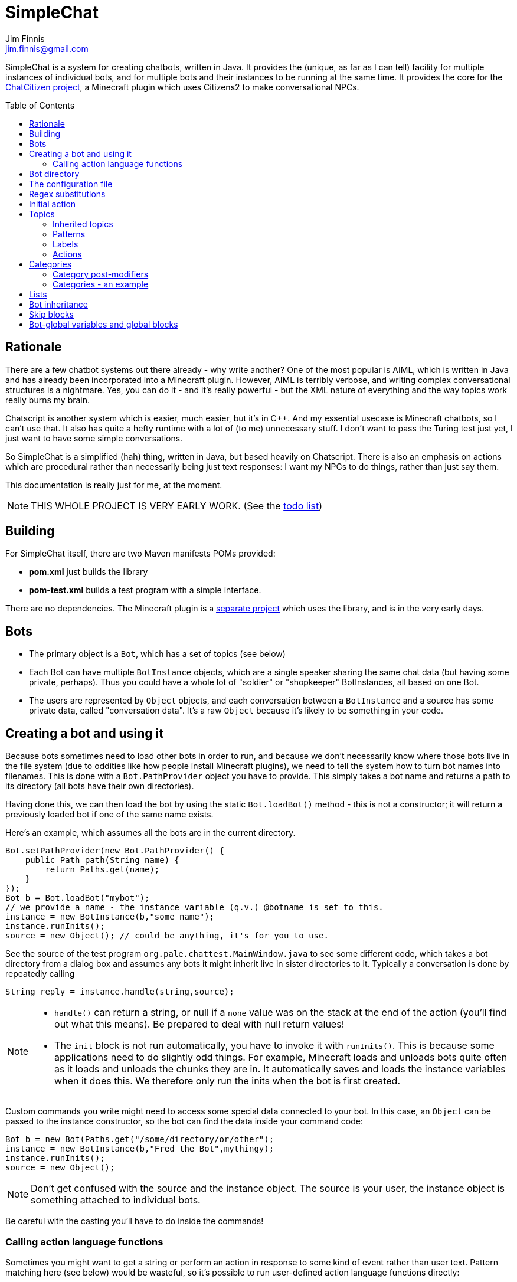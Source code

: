 = SimpleChat
Jim Finnis <jim.finnis@gmail.com>
// settings
:toc:
:toc-placement!:

SimpleChat is a system for creating chatbots, written in Java.
It provides the (unique, as far as I can tell) facility for multiple
instances of individual bots, and for multiple bots and their instances
to be running at the same time. It provides the core for 
the http://github.com/jimfinnis/ChatCitizen2[ChatCitizen project], a
Minecraft plugin which uses Citizens2 to make conversational NPCs.

toc::[]


== Rationale
There are a few chatbot systems out there already - why write another?
One of the most popular is AIML, which is written in Java and has already
been incorporated into a Minecraft plugin.
However, AIML is terribly verbose, and writing complex conversational structures
is a nightmare. Yes, you can do it - and it's really powerful - but
the XML nature of everything and the way topics work really burns my
brain.

Chatscript is another system which is easier, much easier, but it's in C++.
And my essential usecase is Minecraft chatbots, so I can't use that. It also
has quite a hefty runtime with a lot of (to me) unnecessary stuff. I don't
want to pass the Turing test just yet, I just want to have some simple
conversations.

So SimpleChat is a simplified (hah) thing, written in Java, but based
heavily on Chatscript. There is also an emphasis on actions which are
procedural rather than necessarily being just text responses: I want
my NPCs to do things, rather than just say them.

This documentation is really just for me, at the
moment.

NOTE: THIS WHOLE PROJECT IS VERY EARLY WORK. (See the link:TODO.md[todo list])

== Building
For SimpleChat itself, there are two Maven manifests POMs provided:

- *pom.xml* just builds the library
- *pom-test.xml* builds a test program with a simple interface.

There are no dependencies. The Minecraft plugin is a 
http://github.com/jimfinnis/ChatCitizen2[separate project]
which uses the library, and is in the very early days.

== Bots

- The primary object is a `Bot`, which has a set of topics (see below)
- Each Bot can have multiple `BotInstance` objects, which are a single
speaker sharing the same chat data (but having some private, perhaps).
Thus you could have a whole lot of "soldier" or "shopkeeper" BotInstances,
all based on one Bot.
- The users are represented by `Object` objects, and each conversation
between a `BotInstance` and a source has some private data, called
"conversation data". It's a raw `Object` because it's likely to be something
in your code.

== Creating a bot and using it
Because bots sometimes need to load other bots in order to
run, and because we don't necessarily know where those bots
live in the file system (due to oddities like how people install
Minecraft plugins), we need to tell the system how to turn bot names
into filenames. This is done with a `Bot.PathProvider` object
you have to provide. This simply takes a bot name and returns
a path to its directory (all bots have their own directories).

Having done this, we can then load the bot by using the static
`Bot.loadBot()` method  - this is not a constructor; it will
return a previously loaded bot if one of the same name exists.

Here's an example, which assumes all the bots are in
the current directory. 

[source,java]
----
Bot.setPathProvider(new Bot.PathProvider() {
    public Path path(String name) {
	return Paths.get(name);
    }
});
Bot b = Bot.loadBot("mybot");
// we provide a name - the instance variable (q.v.) @botname is set to this.
instance = new BotInstance(b,"some name");
instance.runInits();
source = new Object(); // could be anything, it's for you to use.
----
See the source of the test program
`org.pale.chattest.MainWindow.java` to see some different code,
which takes a bot directory from a dialog box and assumes any bots it might
inherit live in sister directories to it.
Typically a conversation
is done by repeatedly calling
[source,java]
----
String reply = instance.handle(string,source);
----
[NOTE]
====
- `handle()` can return a string, or null if a `none` value
was on the stack at the end of the action (you'll find out
what this means). Be prepared to deal with null return values!
- The `init` block is not run automatically, you have to invoke
it with `runInits()`. This is because some applications need to do
slightly odd things. For example, Minecraft loads and unloads bots
quite often as it loads and unloads the chunks they are in. It automatically
saves and loads the instance variables when it does this. We therefore
only run the inits when the bot is first created.
====

Custom commands you write might need to access some special data
connected to your bot. In this case, an `Object` can be passed
to the instance constructor, so the bot can find the data inside
your command code:
[source,java]
----
Bot b = new Bot(Paths.get("/some/directory/or/other");
instance = new BotInstance(b,"Fred the Bot",mythingy);
instance.runInits();
source = new Object();
----

[NOTE]
====
Don't get confused with the source and the instance object. The source
is your user, the instance object is something attached to individual
bots.
====

Be careful with the casting you'll have to do inside
the commands!

=== Calling action language functions
Sometimes you might want to get a string or perform an action in response to some kind of event
rather than user text. Pattern matching here (see below) would be wasteful, so it's possible to run
user-defined action language functions directly:
[source,java]
----
// assuming instance and source are set, and funcName is the name
// you defined the function with..

String msg;
if(instance.bot.hasFunc(funcname)){
    msg = instance.runFunc(funcName,source);
    sendMessageToThePlayer(msg);
}
----
The action function should return a string on top of the stack or leave a string
in the string builder, just like an action called
from a topic pattern (see below). However, it can also return `none`, in which
case the result from the Java call will be null.

[NOTE]
====
- It's a good idea to check the function exists and to do (or not do) something
if it doesn't!
- As before, `runFunc()` can return a null if `none` was on the stack.
Deal with this case.
- By convention, functions that get called externally are named ALLINCAPS,
like RANDSAY in the example config file below. I haven't enforced this
in the language, however.
====


== Bot directory
The bot directory should contain

- `config.conf` file listing the topics, substitutions, categories, lists etc.
- subsidiary `.conf` files containing more of the above included with `include`
- `.sub` files with substitutions
- `.topic` files each containing a topic

== The configuration file
The config file must be called `config.conf`. It contains the following:

- a `#` starts a comment
- `topics` entries each giving a list of topics, each of which is loaded
from a `.topic` file. A topic is a set of pattern/action pairs: when a
pattern is matched, the action fires and pattern matching stops.
- `subs` entries each giving the name of a substitution set, which is loaded
from a `.sub` file
- an optional `init` entry followed by a block of Action language (see below)
which will set up initial values for conversation variables and maybe do
some other things.
- an optional `global` entry followed by a block of Action language (see below)
which will set up values for bot-global variables, which are rather more
system-friendly than instance variables but cannot be changed (see <<global,bot-global variables>> below)
- category and list definitions (q.v.)
- any number of action language functions, which can be called from action language or
from your application code.
- `include "filename"` lines to include subsidiary conf files
- `message "some string"` items to print messages to standard out
- `ifskip..endskip` blocks to skip code under certain conditions (see <<Skip blocks>>)
- `abort "some string"` items to abort the load (typically used in skip blocks)

[[bookmark-example-config]]Here is an example:
----
# This is a test bot!

skipif extension ChatCitizen
    # skip this block if we are running as part of the ChatCitizen
    # plugin and so actually have minecraft commands. This will
    # load a set of stubs to replace them.
    
    message "Minecraft not detected"
    include "minecraftstubs.conf"
endskip    

# The calling program might invoke this function with runFunc() to
# respond to some kind of event in the world or a random tick.

:RANDSAY
    [
        "It's exciting here!",
        "Hello trees! Hello flowers!",
        "SPOON!",
        "Bored now."
    ] choose;


# here are some substitution files.

subs "subs1.sub"
subs "subs2.sub"

# primary topics, which can be rearranged in priority from within
# action code.

topics {main cats dogs}

# topics in different lists can be promoted and demoted but not
# outside their list, so these will always run after the topics
# above. The last topic list is generally for "catch-all" patterns.

topics {bottom}

# and here's an init block which just sets the instance variable
# `foo` to zero.
init
    0 int !@foo
;
----

== Regex substitutions
Each bot can have a file (or set of files) containing regex substitutions
associated with it. These will be processed before any other input,
and are always processed. They are typically used to substitute
things like "I'm" and "I am" with "IAM" to make parsing easier.
Multiple bots can share substitution sets.

A substitution file is appended to a bot's substitutions by using a line
of the form
----
subs <subfilename>
----
in the config file. The file path is relative to the bot directory.

The format for the files is
lines consisting of a regex and a replacement string, separated by default
by a colon. Two directives exist, which should be on their own lines.
The "\#include" directive has a file argument and will include a file
of substitutions. The "#sep" directive has a string (actually regex)
argument and changes the separator for this file. The argument is separated
by a space. All other "#" lines are comments.
A (very brief) example:
----
# a comment
[iI]'m:Iam
[Ii]\s+am:Iam
[yY]ou\s+are:youre
[yY]ou're:youre
#include more.subst
----


== Initial action
This is written in the action language (see below and 
link:ACTIONS.adoc[here])
and runs when an instance of this bot
is created, but just throws away the output. It is typically
used to initialise instance variables. Setting a conversation
variable will cause a runtime error, because the bot isn't in
a conversation.

== Topics
Topics are (loosely speaking) subjects of conversation.
Each topic consists of a list of pattern/action pairs, which
are run through in order when the user provides input.
When a pattern matches, the action runs and produces some
output which is passed to the user (as well as perhaps doing other
things). All processing then stops.
More specific patterns should therefore be at the top of the topic file,
so they get a chance to match first.

Sometimes a special "pseudotopic" can be in play, such as when
the `next` command is used in action code to specify a set
of patterns to try to match with the next input. This is done
to produce dialogue tree effects. In this case, the pseudotopic
will try to match its patterns before any real topics.

Topics are arranged into lists. Within each list, topics can
be promoted or demoted to the top and bottom of the list by
actions. There can be any number of lists, but the example config
above is a typical case, using only two: a main list for all
the general conversational topics, and a bottom list for catch-all
phrases. The topics are processed within their list, and their
lists are processed in order. This is so that you can (say) demote
a topic, but have it still try to match its patterns before any
catch-all patterns try.

The `topics` command in the config file specifies a new topic
list. Following it, in curly braces, are the topic names. These
are loaded from `.topic` files in the same directory as the bot,
so the line
`topics {main}` will load the `main.topic` file.

Here is an example topic file:
----
# this is a named pattern/action pair. Following the '+' is an optional
# pattern name (preceded by a slash if present). Then a pattern node,
# in this case a sequence. The bit between the end of the sequence,
# which is delimited by brackets (other pattern nodes  have other delimiters)
# and the semicolon is the action. This one stacks the output "Hi, how are you?",
# and then sets up a subpattern tree and tells the system to use it to parse
# responses to this output.

+/hellopattern ([hello hi] .*)
    "hi how are you?"
    {
        # each subpattern is a pattern/action pair.
        # the pattern is this bit. It matches:
        # - possibly "I am" 
        # - then either good, fine or well
        # - then everything else.

        +(?(I am) [good fine well] .*)

            # and this is the action, which just stacks an output

            "Glad to hear it.";

        # This pattern matches
        # - "I am" optionally
        # - then "bad" or the sequence "not too"
        # - then everything else
        
        +(?(I am) [bad (not too)] .*)
            "Oh, I'm sorry";
    }
    # "next" tells the system to try to match from the subpattern list
    # we have just put on the stack, the next time we get input.
    next; 
    
# this anonymous pattern catches everything, and runs when nothing
# else in the topic has matched. It captures the input as "$foo"
# and this gets used to generate the output. You'd normally
# put this in a topic in the bottom topic list.

+$foo=.*
    "I don't know how to respond to " $foo +;
----
Note that each pair is preceded by `+`, and if the next character is '/' the optional name.
Then comes a single pattern node, followed by the actions and a semicolon.
The pattern name can be used to disable and enable a pattern in a topic
from inside an action.

Whole topics can also be enabled and disabled, as well as being 
promoted and demoted to the top or bottom of their list.

=== Inherited topics
If you want to create a sub-bot which has exactly the same topics as its parent,
you can just write
----
topics inherit
----
instead of a full topics block. If you do this, you can't add any more topics blocks: your bot
will have exactly the same topics as the parent. Naturally, you must have used `inherit` to set
a parent bot. 
This is useful for creating sub-bots which just have different variables and maybe functions. I
use it for creating different kinds of "shopkeeper", all of which have the same topics but sell
and buy different items.

=== Patterns
For matching, the input is lower-cased, all punctuation is removed
and finally it is split into words. Pattern matching is done per-word.
The entire pattern must be in a pair of quotes. Most patterns
will be sequences, so you'll see a lot of `(...)`.

==== Pattern Elements

- plain words match themselves
- `^` negates the next pattern
- `[..]` matches any of the included patterns
- `(..)` matches all the included patterns in sequence
it always succeeds
- `?` matches the next pattern, but carries on if it fails
- `+` matches at least one token of the previous node until the next node matches;
so the `.+` in `(.+ foo)` will match one or more tokens until it hits a "foo";
- `*` is similar, but matches zero or more of the previous node;
- `^` negates the following pattern, but does not consume - it should be followed by
what you want in that place. A common pattern might be `^cat .` which will match "not a cat"

[NOTE]
====
- Negate nodes are "fun".
====

=== Labels
Putting `$labelname=` before a pattern node marks it so that
the data it matches will be stored in a variable. In the case of '*' and
'+', the variable `$labelname_ct` is set to the match count.

==== Reductions
Following AIML usage, a "reduction" is a pattern/action pair which
replaces some text with a shorter or canonical form, and then
sends that straight back into the pattern matcher. For example,
there are lots of ways of saying "Hello". We could reduce them to
one pattern by something like this:
----
+ (hi .*)" "HELLO" recurse;
+ (wotcher .*) "HELLO" recurse;
+ (good [morning afternoon evening]) "HELLO" recurse;
+ ([awright (all right)] .*) "HELLO" recurse;
+ (hello .+) "HELLO" recurse
+ (hey .*) "HELLO" recurse
----
and so on. The `recurse` command sends the string on top of the stack
back into the interpreter. Naturally we could do a lot of this
with string substitutions (and it's probably faster), but often
reductions are easier to read, and are able to do more complicated
things. More complex reductions could be:
----
+ (I think $a=.+) "${$a}" recurse;
+ (do you think that $a=.+ is $b=.+)  "is ${$a} ${$b}" recurse;
----    
Reductions typically live in a topic of their own.

=== Actions
These are in the form of a sequence of instructions in an RPN language,
which should either leave a string on the stack or build one using 
print statements. They are always terminated
by a semicolon. The simplest is just a string:
----
+([hello hi] $name=.*)
    "Hi, how are you?";
----
One special and complex instruction is an entire set of subpatterns and
actions. When these are set using the `next` command, the conversation will
try these patterns first. They are pattern/action pairs as normal, but
defined in curly brackets:
----
+pat ([hello hi] .*)
    "hi how are you?"
    {
        +([good fine well] .*)
            "Glad to hear it.";
        +([bad (not too)] .*)
            "Oh, I'm sorry";
    }
----
More details on the action language link:ACTIONS.adoc[here].
[NOTE]
====
If the action doesn't leave anything behind on the stack (or in the string builder,
see the action language docs) the system
considers the whole pattern as having failed to match, and moves
on to try the next one. This can be useful for adding additional code
to test things.
====


== Categories
Words can belong to hierarchies categories, rather like (OK, very like) "concepts" in ChatScript.
They can be defined in topic files, and are local to each bot. 
Here's an example of a category block from a topic file:
----
~animal=
    [
        "small dinosaur"
        big_dinosaur
        bird pig aardvark yak
        ~dog=[dog dogs puppy puppies]
        ~cat=[cat cats kittens "puddy tat"]
    ]
~human= [
        ~man=[Steve Dave "Big Paul" him he]
        ~woman=[Sharon Alice her she]
        they them
    ]
----    

This defines two top level categories, `~animal` and `~human`, each of which
have some subcategories. `Steve` is in both the categories `human` and `man`,
while `bird` is only in `animal`. There are two kinds of "leaf" entry in a
category tree: single words and word lists. Single words are entered just
using the word; while lists are entered either using space-separated lists of
words in quotes, or by separating the words with underscores. Words just match
words, while lists of words have to match all the words in order.

Matching in a pattern is done with the `~categoryname' symbol. Here's an example:
----
+(is $n=(?a ~cat) a cat) "Yes ${$n} is a cat";
+(is ?a ~dog a cat) "No, it's a dog";
+(is $n=(?a ~animal) a cat) "No, but a ${$n} is some kind of animal!"+;
+(is $n=.+ cat) "No, I don't know what ${$n} is"+;
----
NOTE: You can use categories inside other categories before the former categories are
declared; the outer category will create an entry which the later declaration will fill in.



=== Category post-modifiers
Some useful hacks are available for modifying a category list. After
the square brackets, the `/` symbol precedes a set of modifiers.
These are characters followed by some data.

- `/+suffix` adds an optional suffix to a category. If the match fails,
then we can try again with the suffix removed from the matching data.
Thus `[say talk]/+ing` will match "saying" and "talking."

While these are occasionally useful, we don't use them often.

=== Categories - an example
For an example
of how use categories to handle pluralisation and synonyms, look at the structures in 
https://github.com/jimfinnis/ChatCitizen2/blob/master/bots/root/matlists.conf[matlists.conf]
in the ChatCitizens2 root robot. This handles material names in Minecraft.
Here, we set up two 
<<ACTIONS.adoc#maps>>, both of which map from categories (the materials) to lists of
strings (possible plurals and singulars). These maps give us choices of strings to output.

After these maps, we define a category for each material giving all the possible singular and plural
strings. We can match on these categories. Finally, a single `~material` category
contains all these categories so we can match on it to see if we have a material.

[#subcats]
A very useful function here is `subcat (string category -- category)` This takes a string
and a category which contains other categories (like `~material` in our example). The
string must match the input category. The function will return the subcategory of the input
category which matches the string. Given our example, this means that if we call
----
"blocks of stone" ~material subcat
----
we will get the category `~stone` as the result.

[NOTE]
====
- We could add multiple levels of subcategory in our materials exampe, but this
would make it harder to use `subcat`.
- The file `matlists.conf` was generated using an 
https://github.com/jimfinnis/Angort[Angort]
https://github.com/jimfinnis/ChatCitizen2/blob/master/bots/root/processmatlist.ang[script]
script from a https://github.com/jimfinnis/ChatCitizen2/blob/master/bots/root/matlist[CSV file].
You could write a similar thing in a more mainstream language fairly easily.
====

== Lists
Lists are lists of strings which are accessible from
that language. They are in many ways like categories, but cannot be 
matched on - instead they are intended for generating content and customising
this content to sub-bots of a bot (see the section on Inheritance).

Lists are specified in a config file by data of the form:
----
^listname = [word "a phrase" another_phrase]
----
So very similar to categories. They cannot, however, be nested.

== Bot inheritance
It's often the case that many disparate bots share many characteristics,
from some of the more basic substitutions, through the so-called "reduction"
topics, up to full conversational topics.
To help do this without copying code or requiring more memory, a bot
can inherit the properties of another bot. To do this, put a line
of the form
----
inherit "botpath"
----
near the top of your config file, for example
----
inherit "bots/rootbot"
----
The new bot will inherit its parents categories and functions, unless
they are overriden in the child. Topics are also inherited, but not
topic lists - you have to add the topic into the topic list by
name as usual, but if it already exists in the parent it will
not require loading. 
The init function of a parent bot will run before that of the child
bot.
Substitutions are also inherited, but the system
needs to be told where they should run relative to the bot's own
substitutions. To do this, add a `subs parent` line into the lines
where you load your substitutions. For example:
----
subs "subs1.subs"
subs parent
subs "subs2.subs"
----
Quite often you'll just have a `subs parent` line by itself, since
most English substitutions should be in your "root" bot.

Bots can be nested to any level - if a category, topic or function
does not exist, the system will go "up the family tree" to find it.
Init functions will run so that the root init function runs first.


== Skip blocks
Skip blocks in a config file let the system ignore blocks of code
under certain conditions. They have the syntax:
----
skipif condition
    ...
endskip
----
or
----
skipif !condition
    ...
endskip
----
to negate the condition.
Currently the only condition supported is `extension <name>`, which
returns true if `InstructionCompiler.addExtension()` has been called
with `<name>`. This is done when a new set of action language commands is added,
as described in link:EXTENDING.adoc[this document]. A typical use is
to provide action language "stub" functions for functions which don't
exist when an extension is not loaded, as shown in the example in
<<bookmark-example-config,the example config file>>.


== Bot-global variables and global blocks
[[global]]
If you create many instances of the same bot, each instance will have its own
copy of the instance variables set up in the `init` block. Often, they'll be identical
and never change. This is wasteful. Even worse, some systems will often delete and re-instantiate
bots -- the Minecraft Citizens2 plugin does this whenever the instance's chunk is unloaded
and reloaded. This causes a lot of activity if you have a lot of instance variables, or
very large instance variables - consider the materials lists we discussed in <<Categories>>
above.

To avoid this, we can create "bot-global" variables using a `global` block.
Here, the code runs exactly as it does for an `init` block, but it runs on a "dummy" instance
which is not visible to the user. Whenever we request an instance variable, and it cannot
be found in the instance, we look in the dummy instance. If it cannot be found there,
we look in the dummy instance created for the parent, and so on up the inheritance tree.

The upshot is that

- bot-global variables look exactly like instance variables
- there is only one copy of them for each loaded bot, not separate copies for each instance
of that bot
- they can be inherited
- writing to a bot-global variable will create a new instance variable visible only to
the instance, it will not change the variable for other instances

This last point is important. Reading bot-global variables will get the shared data; writing
to them will cause a new instance variable to be created which will override the shared
data in the instance which did the writing. If you really want to have writable global
data, you can do this by having a bot-global <<ACTIONS.adoc#maps,map>>, and storing your data there: since it's
always the same map and we never write to the variable holding the map,
stored data in the map will always be global.
